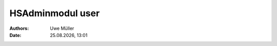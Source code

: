 =================
HSAdminmodul user
=================

.. |date| date:: %d.%m.%Y
.. |time| date:: %H:%M

:Authors: - Uwe Müller

:Date: |date|, |time|

